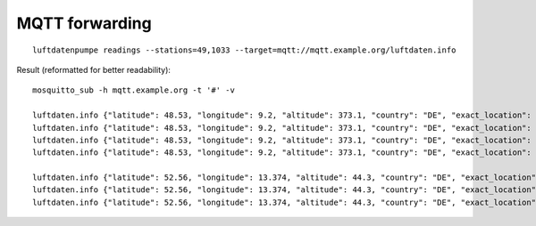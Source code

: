 MQTT forwarding
===============
::

    luftdatenpumpe readings --stations=49,1033 --target=mqtt://mqtt.example.org/luftdaten.info


Result (reformatted for better readability)::

    mosquitto_sub -h mqtt.example.org -t '#' -v

    luftdaten.info {"latitude": 48.53, "longitude": 9.2, "altitude": 373.1, "country": "DE", "exact_location": 0, "indoor": 0, "geohash": "u0ws16e5xx9n", "location_id": 49, "time": "2022-07-10T14:35:46Z", "sensor_id": 107, "sensor_type": "PPD42NS", "durP1": 100367.0, "ratioP1": 0.33, "P1": 174.21, "durP2": 0.0, "ratioP2": 0.0, "P2": 0.62}
    luftdaten.info {"latitude": 48.53, "longitude": 9.2, "altitude": 373.1, "country": "DE", "exact_location": 0, "indoor": 0, "geohash": "u0ws16e5xx9n", "location_id": 49, "time": "2022-07-10T14:35:47Z", "sensor_id": 108, "sensor_type": "DHT22", "temperature": 24.1, "humidity": 1.0}
    luftdaten.info {"latitude": 48.53, "longitude": 9.2, "altitude": 373.1, "country": "DE", "exact_location": 0, "indoor": 0, "geohash": "u0ws16e5xx9n", "location_id": 49, "time": "2022-07-10T14:36:02Z", "sensor_id": 417, "sensor_type": "SDS011", "P1": 7.8, "P2": 2.53}
    luftdaten.info {"latitude": 48.53, "longitude": 9.2, "altitude": 373.1, "country": "DE", "exact_location": 0, "indoor": 0, "geohash": "u0ws16e5xx9n", "location_id": 49, "time": "2022-07-10T14:36:03Z", "sensor_id": 418, "sensor_type": "DHT22", "temperature": 25.0, "humidity": 20.3}

    luftdaten.info {"latitude": 52.56, "longitude": 13.374, "altitude": 44.3, "country": "DE", "exact_location": 0, "indoor": 0, "geohash": "u33e0268hy1h", "location_id": 1033, "time": "2022-07-10T14:36:04Z", "sensor_id": 2055, "sensor_type": "SDS011", "P1": 3.4, "P2": 1.4}
    luftdaten.info {"latitude": 52.56, "longitude": 13.374, "altitude": 44.3, "country": "DE", "exact_location": 0, "indoor": 0, "geohash": "u33e0268hy1h", "location_id": 1033, "time": "2022-07-10T14:36:05Z", "sensor_id": 2056, "sensor_type": "DHT22", "temperature": 20.2, "humidity": 3.9}
    luftdaten.info {"latitude": 52.56, "longitude": 13.374, "altitude": 44.3, "country": "DE", "exact_location": 0, "indoor": 0, "geohash": "u33e0268hy1h", "location_id": 1033, "time": "2022-07-10T14:36:05Z", "sensor_id": 67015, "sensor_type": "BME280", "temperature": 20.39, "pressure": 101364.47, "humidity": 41.09, "pressure_at_sealevel": 101888.09}

